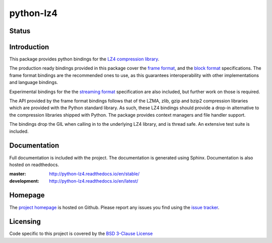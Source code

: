==========
python-lz4
==========

Status
======

.. image:: https://github.com/python-lz4/python-lz4/actions/workflows/build_dist.yml/badge.svg
   :target: https://github.com/python-lz4/python-lz4/actions/workflows/build_dist.yml
   :alt: Build Status

.. image:: https://ci.appveyor.com/api/projects/status/r2qvw9mlfo63lklo/branch/master?svg=true
   :target: https://ci.appveyor.com/project/jonathanunderwood/python-lz4
   :alt: Build Status Windows

.. image:: https://readthedocs.org/projects/python-lz4/badge/?version=stable
   :target: https://readthedocs.org/projects/python-lz4/
   :alt: Documentation

.. image:: https://codecov.io/gh/python-lz4/python-lz4/branch/codecov/graph/badge.svg
   :target: https://codecov.io/gh/python-lz4/python-lz4
   :alt: CodeCov


Introduction
============
This package provides python bindings for the `LZ4 compression library
<https://lz4.github.io/lz4/>`_.

The production ready bindings provided in this package cover the `frame format
<https://github.com/lz4/lz4/blob/master/doc/lz4_Frame_format.md>`_, and the
`block format <https://github.com/lz4/lz4/blob/dev/doc/lz4_Block_format.md>`_
specifications. The frame format bindings are the recommended ones to use, as
this guarantees interoperability with other implementations and language
bindings.

Experimental bindings for the the `streaming format
<https://github.com/lz4/lz4/blob/master/examples/streaming_api_basics.md>`_
specification are also included, but further work on those is required.

The API provided by the frame format bindings follows that of the LZMA, zlib,
gzip and bzip2 compression libraries which are provided with the Python standard
library. As such, these LZ4 bindings should provide a drop-in alternative to the
compression libraries shipped with Python. The package provides context managers
and file handler support.

The bindings drop the GIL when calling in to the underlying LZ4 library, and is
thread safe. An extensive test suite is included.

Documentation
=============

.. image:: https://readthedocs.org/projects/python-lz4/badge/?version=stable
   :target: https://readthedocs.org/projects/python-lz4/
   :alt: Documentation

Full documentation is included with the project. The documentation is
generated using Sphinx. Documentation is also hosted on readthedocs.

:master: http://python-lz4.readthedocs.io/en/stable/
:development: http://python-lz4.readthedocs.io/en/latest/

Homepage
========

The `project homepage <https://www.github.com/python-lz4/python-lz4>`_ is hosted
on Github. Please report any issues you find using the `issue tracker
<https://github.com/python-lz4/python-lz4/issues>`_.

Licensing
=========
Code specific to this project is covered by the `BSD 3-Clause License
<http://opensource.org/licenses/BSD-3-Clause>`_

